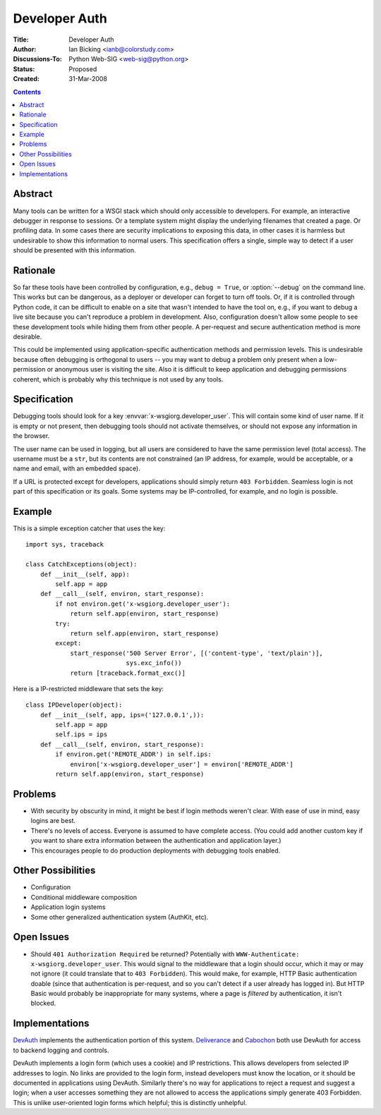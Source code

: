 Developer Auth
==============

:Title: Developer Auth
:Author: Ian Bicking <ianb@colorstudy.com>
:Discussions-To: Python Web-SIG <web-sig@python.org>
:Status: Proposed
:Created: 31-Mar-2008

.. contents::

Abstract
--------

Many tools can be written for a WSGI stack which should only
accessible to developers.  For example, an interactive debugger in
response to sessions.  Or a template system might display the
underlying filenames that created a page.  Or profiling data.  In some
cases there are security implications to exposing this data, in other
cases it is harmless but undesirable to show this information to
normal users.  This specification offers a single, simple way to
detect if a user should be presented with this information.

Rationale
---------

So far these tools have been controlled by configuration, e.g.,
``debug = True``, or :option:`--debug` on the command line.  This
works but can be dangerous, as a deployer or developer can forget to
turn off tools.  Or, if it is controlled through Python code, it can
be difficult to enable on a site that wasn't intended to have the tool
on, e.g., if you want to debug a live site because you can't reproduce
a problem in development.  Also, configuration doesn't allow some
people to see these development tools while hiding them from other
people.  A per-request and secure authentication method is more
desirable.

This could be implemented using application-specific authentication
methods and permission levels.  This is undesirable because often
debugging is orthogonal to users -- you may want to debug a problem
only present when a low-permission or anonymous user is visiting the
site.  Also it is difficult to keep application and debugging
permissions coherent, which is probably why this technique is not used
by any tools.

Specification
-------------

Debugging tools should look for a key
:envvar:`x-wsgiorg.developer_user`.  This will contain some kind of
user name.  If it is empty or not present, then debugging tools should
not activate themselves, or should not expose any information in the
browser.

The user name can be used in logging, but all users are considered to
have the same permission level (total access).  The username must be a
``str``, but its contents are not constrained (an IP address, for
example, would be acceptable, or a name and email, with an embedded
space).

If a URL is protected except for developers, applications should
simply return ``403 Forbidden``.  Seamless login is not part of this
specification or its goals.  Some systems may be IP-controlled, for
example, and no login is possible.


Example
--------

This is a simple exception catcher that uses the key::

    import sys, traceback

    class CatchExceptions(object):
        def __init__(self, app):
            self.app = app
        def __call__(self, environ, start_response):
            if not environ.get('x-wsgiorg.developer_user'):
                return self.app(environ, start_response)
            try:
                return self.app(environ, start_response)
            except:
                start_response('500 Server Error', [('content-type', 'text/plain')],
                               sys.exc_info())
                return [traceback.format_exc()]

Here is a IP-restricted middleware that sets the key::

    class IPDeveloper(object):
        def __init__(self, app, ips=('127.0.0.1',)):
            self.app = app
            self.ips = ips
        def __call__(self, environ, start_response):
            if environ.get('REMOTE_ADDR') in self.ips:
                environ['x-wsgiorg.developer_user'] = environ['REMOTE_ADDR']
            return self.app(environ, start_response)

Problems
--------

* With security by obscurity in mind, it might be best if login
  methods weren't clear.  With ease of use in mind, easy logins are
  best.
* There's no levels of access.  Everyone is assumed to have complete
  access.  (You could add another custom key if you want to share
  extra information between the authentication and application layer.)
* This encourages people to do production deployments with debugging
  tools enabled.

Other Possibilities
-------------------

* Configuration
* Conditional middleware composition
* Application login systems
* Some other generalized authentication system (AuthKit, etc).

Open Issues
-----------

* Should ``401 Authorization Required`` be returned?  Potentially with
  ``WWW-Authenticate: x-wsgiorg.developer_user``.  This would signal
  to the middleware that a login should occur, which it may or may not
  ignore (it could translate that to ``403 Forbidden``).  This would
  make, for example, HTTP Basic authentication doable (since that
  authentication is per-request, and so you can't detect if a user
  already has logged in).  But HTTP Basic would probably be
  inappropriate for many systems, where a page is *filtered* by
  authentication, it isn't blocked.

Implementations
---------------

`DevAuth <http://devauth.openplans.org/>`_ implements the
authentication portion of this system.  `Deliverance
<http://deliverance.openplans.org>`_ and `Cabochon
<http://www.coactivate.org/projects/cabochon/project-home>`_ both use
DevAuth for access to backend logging and controls.

DevAuth implements a login form (which uses a cookie) and IP
restrictions.  This allows developers from selected IP addresses to
login.  No links are provided to the login form, instead developers
must know the location, or it should be documented in applications
using DevAuth.  Similarly there's no way for applications to reject a
request and suggest a login; when a user accesses something they are
not allowed to access the applications simply generate 403 Forbidden.
This is unlike user-oriented login forms which helpful; this is
distinctly unhelpful.

